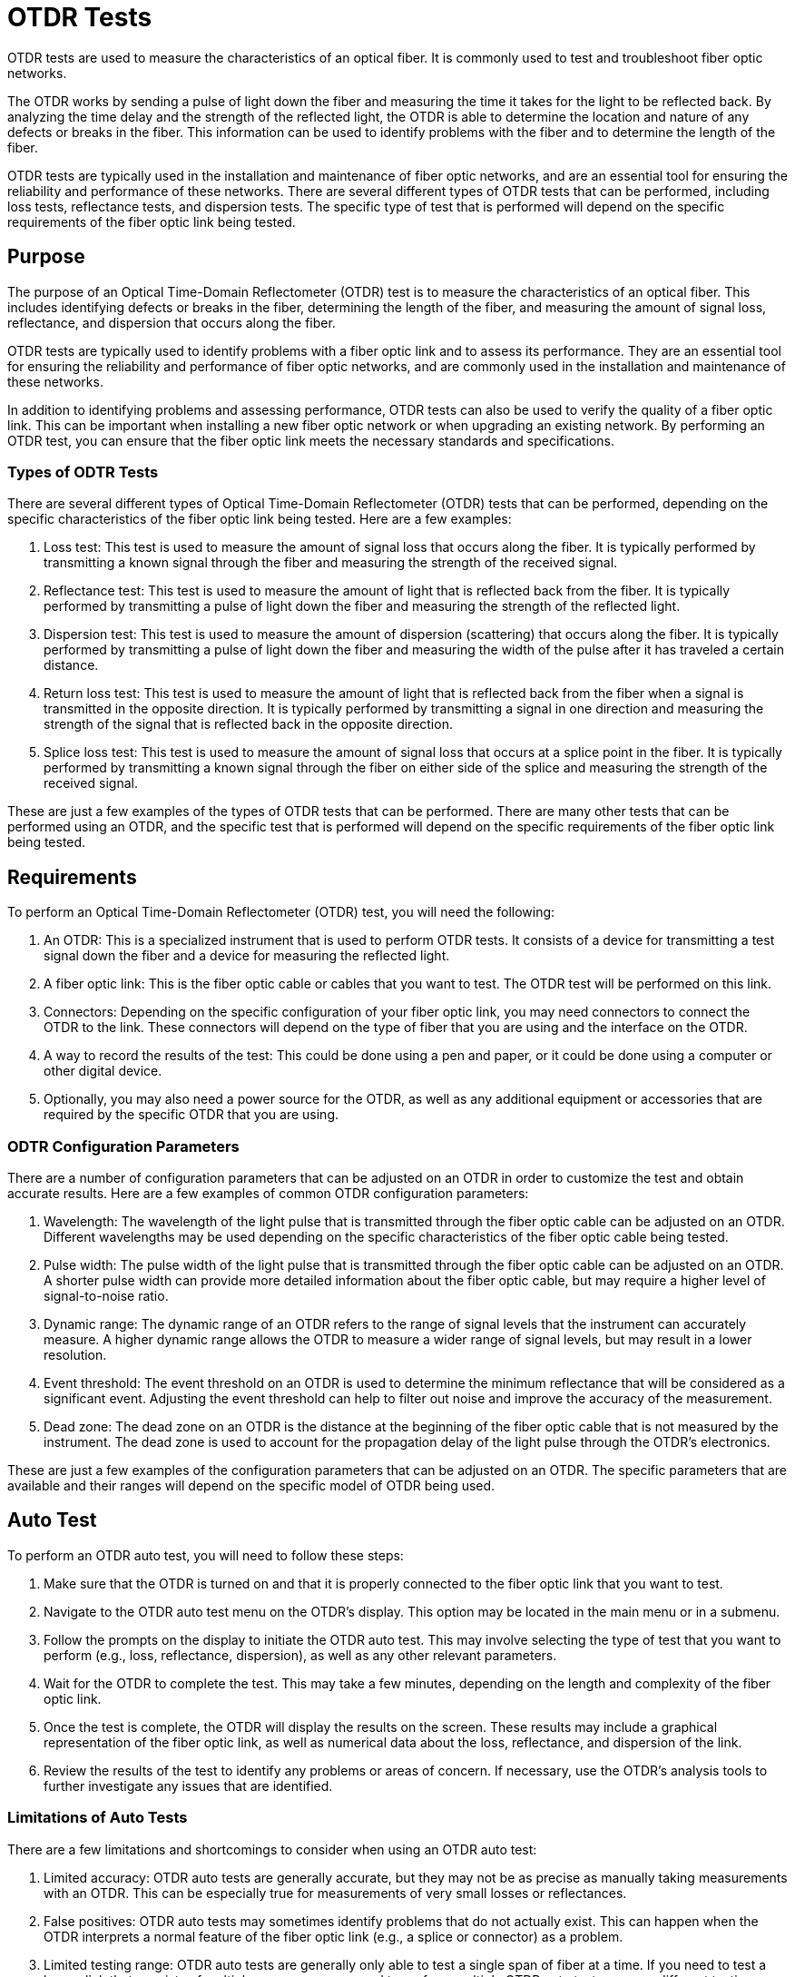 
= OTDR Tests

OTDR tests are used to measure the characteristics of an optical fiber. It is commonly used to test and troubleshoot fiber optic networks.

The OTDR works by sending a pulse of light down the fiber and measuring the time it takes for the light to be reflected back. By analyzing the time delay and the strength of the reflected light, the OTDR is able to determine the location and nature of any defects or breaks in the fiber. This information can be used to identify problems with the fiber and to determine the length of the fiber.

OTDR tests are typically used in the installation and maintenance of fiber optic networks, and are an essential tool for ensuring the reliability and performance of these networks. There are several different types of OTDR tests that can be performed, including loss tests, reflectance tests, and dispersion tests. The specific type of test that is performed will depend on the specific requirements of the fiber optic link being tested.

== Purpose

The purpose of an Optical Time-Domain Reflectometer (OTDR) test is to measure the characteristics of an optical fiber. This includes identifying defects or breaks in the fiber, determining the length of the fiber, and measuring the amount of signal loss, reflectance, and dispersion that occurs along the fiber.

OTDR tests are typically used to identify problems with a fiber optic link and to assess its performance. They are an essential tool for ensuring the reliability and performance of fiber optic networks, and are commonly used in the installation and maintenance of these networks.

In addition to identifying problems and assessing performance, OTDR tests can also be used to verify the quality of a fiber optic link. This can be important when installing a new fiber optic network or when upgrading an existing network. By performing an OTDR test, you can ensure that the fiber optic link meets the necessary standards and specifications.

=== Types of ODTR Tests


There are several different types of Optical Time-Domain Reflectometer (OTDR) tests that can be performed, depending on the specific characteristics of the fiber optic link being tested. Here are a few examples:

. Loss test: This test is used to measure the amount of signal loss that occurs along the fiber. It is typically performed by transmitting a known signal through the fiber and measuring the strength of the received signal.

. Reflectance test: This test is used to measure the amount of light that is reflected back from the fiber. It is typically performed by transmitting a pulse of light down the fiber and measuring the strength of the reflected light.

. Dispersion test: This test is used to measure the amount of dispersion (scattering) that occurs along the fiber. It is typically performed by transmitting a pulse of light down the fiber and measuring the width of the pulse after it has traveled a certain distance.

. Return loss test: This test is used to measure the amount of light that is reflected back from the fiber when a signal is transmitted in the opposite direction. It is typically performed by transmitting a signal in one direction and measuring the strength of the signal that is reflected back in the opposite direction.

. Splice loss test: This test is used to measure the amount of signal loss that occurs at a splice point in the fiber. It is typically performed by transmitting a known signal through the fiber on either side of the splice and measuring the strength of the received signal.

These are just a few examples of the types of OTDR tests that can be performed. There are many other tests that can be performed using an OTDR, and the specific test that is performed will depend on the specific requirements of the fiber optic link being tested.

== Requirements

To perform an Optical Time-Domain Reflectometer (OTDR) test, you will need the following:

. An OTDR: This is a specialized instrument that is used to perform OTDR tests. It consists of a device for transmitting a test signal down the fiber and a device for measuring the reflected light.

. A fiber optic link: This is the fiber optic cable or cables that you want to test. The OTDR test will be performed on this link.

. Connectors: Depending on the specific configuration of your fiber optic link, you may need connectors to connect the OTDR to the link. These connectors will depend on the type of fiber that you are using and the interface on the OTDR.

. A way to record the results of the test: This could be done using a pen and paper, or it could be done using a computer or other digital device.

. Optionally, you may also need a power source for the OTDR, as well as any additional equipment or accessories that are required by the specific OTDR that you are using.

=== ODTR Configuration Parameters

There are a number of configuration parameters that can be adjusted on an OTDR in order to customize the test and obtain accurate results. Here are a few examples of common OTDR configuration parameters:

. Wavelength: The wavelength of the light pulse that is transmitted through the fiber optic cable can be adjusted on an OTDR. Different wavelengths may be used depending on the specific characteristics of the fiber optic cable being tested.

. Pulse width: The pulse width of the light pulse that is transmitted through the fiber optic cable can be adjusted on an OTDR. A shorter pulse width can provide more detailed information about the fiber optic cable, but may require a higher level of signal-to-noise ratio.

. Dynamic range: The dynamic range of an OTDR refers to the range of signal levels that the instrument can accurately measure. A higher dynamic range allows the OTDR to measure a wider range of signal levels, but may result in a lower resolution.

. Event threshold: The event threshold on an OTDR is used to determine the minimum reflectance that will be considered as a significant event. Adjusting the event threshold can help to filter out noise and improve the accuracy of the measurement.

. Dead zone: The dead zone on an OTDR is the distance at the beginning of the fiber optic cable that is not measured by the instrument. The dead zone is used to account for the propagation delay of the light pulse through the OTDR's electronics.

These are just a few examples of the configuration parameters that can be adjusted on an OTDR. The specific parameters that are available and their ranges will depend on the specific model of OTDR being used.

== Auto Test

To perform an OTDR auto test, you will need to follow these steps:

. Make sure that the OTDR is turned on and that it is properly connected to the fiber optic link that you want to test.

. Navigate to the OTDR auto test menu on the OTDR's display. This option may be located in the main menu or in a submenu.

. Follow the prompts on the display to initiate the OTDR auto test. This may involve selecting the type of test that you want to perform (e.g., loss, reflectance, dispersion), as well as any other relevant parameters.

. Wait for the OTDR to complete the test. This may take a few minutes, depending on the length and complexity of the fiber optic link.

. Once the test is complete, the OTDR will display the results on the screen. These results may include a graphical representation of the fiber optic link, as well as numerical data about the loss, reflectance, and dispersion of the link.

. Review the results of the test to identify any problems or areas of concern. If necessary, use the OTDR's analysis tools to further investigate any issues that are identified.

=== Limitations of Auto Tests

There are a few limitations and shortcomings to consider when using an OTDR auto test:

. Limited accuracy: OTDR auto tests are generally accurate, but they may not be as precise as manually taking measurements with an OTDR. This can be especially true for measurements of very small losses or reflectances.

. False positives: OTDR auto tests may sometimes identify problems that do not actually exist. This can happen when the OTDR interprets a normal feature of the fiber optic link (e.g., a splice or connector) as a problem.

. Limited testing range: OTDR auto tests are generally only able to test a single span of fiber at a time. If you need to test a longer link that consists of multiple spans, you may need to perform multiple OTDR auto tests or use a different testing method.

. Complexity: OTDRs can be complex instruments, and it may take some time to learn how to use them effectively. This can be especially true if you are using an OTDR with advanced features, such as auto testing.


[NOTE]
Overall, while OTDR auto tests are useful tools for quickly and efficiently assessing the condition of a fiber optic link, they should not be relied upon as the sole source of information when troubleshooting or testing a link. It is often necessary to perform additional tests and use other tools to fully understand the condition of a fiber optic link.

== Calibrated Test

An Optical Time-Domain Reflectometer (OTDR) calibrated test is a test that is performed using an OTDR that has been calibrated to a specific set of standards. Calibration is the process of adjusting an instrument to meet a specific set of standards or requirements.

Calibrating an OTDR ensures that the instrument is able to accurately measure the characteristics of a fiber optic link. This is important because the OTDR's measurements will be used to identify problems and assess the performance of the link.

To perform an OTDR calibrated test, you will need to follow the same steps as you would for an auto test, but you will also need to ensure that the OTDR is properly calibrated before the test is performed. This may involve adjusting the OTDR's settings or using specialized calibration equipment.

Once the OTDR is calibrated, you can perform the test as you would normally. The results of the test will be more accurate and reliable because the OTDR has been calibrated to a specific set of standards.

=== Calibration

To calibrate an Optical Time-Domain Reflectometer (OTDR), you will need to follow these steps:

. Obtain a calibration standard that is appropriate for your OTDR. This may be a calibrated fiber optic link or a specialized calibration device.

. Connect the calibration standard to the OTDR according to the manufacturer's instructions.

. Navigate to the calibration menu on the OTDR's display. This option may be located in the main menu or in a submenu.

. Follow the prompts on the display to initiate the calibration process. This may involve selecting the type of calibration that you want to perform (e.g., loss, reflectance, dispersion), as well as any other relevant parameters.

. Wait for the OTDR to complete the calibration. This may take a few minutes, depending on the complexity of the calibration process.

. Once the calibration is complete, the OTDR will display a message indicating that the calibration was successful.

. Test the OTDR to ensure that it is properly calibrated. This may involve performing a test using the OTDR and comparing the results to the expected values.






